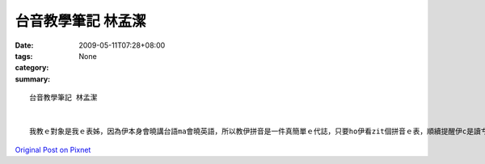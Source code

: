 台音教學筆記   林孟潔
##############################

:date: 2009-05-11T07:28+08:00
:tags: 
:category: None
:summary: 


:: 

  台音教學筆記 林孟潔


  我教ｅ對象是我ｅ表姊，因為伊本身會曉講台語ma會曉英語，所以教伊拼音是一件真簡單ｅ代誌，只要ho伊看zit個拼音ｅ表，順續提醒伊c是讀ㄘｅ音，愛注意尾音結束若是鼻音diorh愛注意是ng 也是nn，只要家試幾gai diorh會曉a， 另外字尾結束若是入聲字，ma愛注意，看嘴有合起來，diorh愛用p，其他ｅ家練習幾gai diorh應該會曉a。



`Original Post on Pixnet <http://daiqi007.pixnet.net/blog/post/27709268>`_